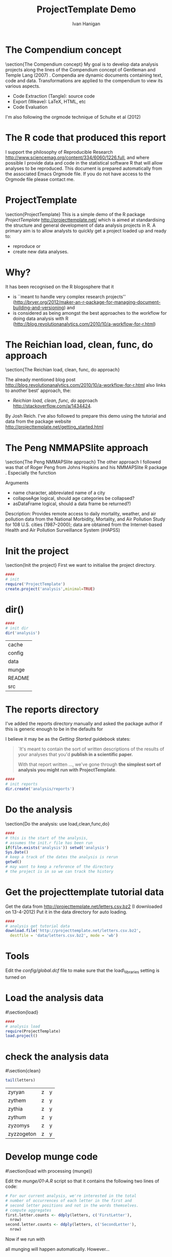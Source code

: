 #+TITLE:ProjectTemplate Demo
#+AUTHOR: Ivan Hanigan
#+email: ivan.hanigan@anu.edu.au
#+LaTeX_CLASS: beamer
#+LATEX_HEADER: \usepackage{verbatim}
#+LATEX_HEADER: \graphicspath{{./analysis/reports/}} 

# README
# This is an Emacs Orgmode document that contains the code base for the project
# Uses Emacs 24, see  http://kieranhealy.org/emacs-starter-kit.html
# to create the required files and directories please follow the steps below in order:
# 1 in Emacs enter C-c C-v t (this will tangle the code that initialises the project, some tangling will fail, ignore errors)
# 2 open the new file 'init.r' and evaluate the code to create.project('analysis')
# 3 enter C-c C-v t again to complete the tangling (possible now because project directories have been created)
# 4 open the new file 'analysis/go.r' and evaluate the code chunks, also do the NMMAPSliteEgGam.r
# 5 open the new file 'analysis/reports/letters.tex' and run LaTeX to produce the report (if the images to include in First and Second letter sections below do exist then set eval to yes and uncomment the include figures chunk)
# 6 in Emacs enter C-c C-e l (Lowercase L), accept the invitation to evaluate 2 chunks of R code that copy the plots to the root directory and include in the tex file

#+name:overview
#+begin_src R :session *R* :tangle init.r :exports none :eval no
  ####
  # MAKE SURE YOU HAVE THE CORE LIBS
  if (!require(ProjectTemplate)) install.packages('ProjectTemplate', repos='http://cran.csiro.au'); require(ProjectTemplate)
  if (!require(lubridate)) install.packages('lubridate', repos='http://cran.csiro.au'); require(lubridate)
  if (!require(reshape)) install.packages('reshape', repos='http://cran.csiro.au'); require(reshape)
  if (!require(plyr)) install.packages('plyr', repos='http://cran.csiro.au'); require(plyr)
  if (!require(ggplot2)) install.packages('ggplot2', repos='http://cran.csiro.au'); require(ggplot2)
  if(!require(mgcv)) install.packages('mgcv', repos='http://cran.csiro.au');require(mgcv);
  require(splines)
  if(!require(NMMAPSlite)) install.packages('NMMAPSlite', repos='http://cran.csiro.au');require(NMMAPSlite)
  rootdir <- getwd()  
#+end_src
* The Compendium concept
\section{The Compendium concept}
My goal is to develop data analysis projects along the lines of the Compendium concept of Gentleman and Temple Lang (2007) \cite{Gentleman2007}.
Compendia are dynamic documents containing text, code and data.
Transformations are applied to the compendium to view its various aspects.

- Code Extraction (Tangle): source code
- Export (Weave): LaTeX, HTML, etc
- Code Evaluation

I'm also following the orgmode technique of Schulte et al (2012) \cite{Schulte}

* The R code that produced this report

I support the philosophy of Reproducible Research http://www.sciencemag.org/content/334/6060/1226.full, and where possible I provide data and code in the statistical software R that will allow analyses to be reproduced.  This document is prepared automatically from the associated Emacs Orgmode file.  If you do not have access to the Orgmode file please contact me.
#+name:copyright
#+begin_src R :session *R* :tangle init.r :exports none :eval no
cat('
 #######################################################################
 ## The R code is free software; please cite this paper as the source.  
 ## Copyright 2012, Ivan C Hanigan <ivan.hanigan@gmail.com> 
 ## This program is free software; you can redistribute it and/or modify
 ## it under the terms of the GNU General Public License as published by
 ## the Free Software Foundation; either version 2 of the License, or
 ## (at your option) any later version.
 ## 
 ## This program is distributed in the hope that it will be useful,
 ## but WITHOUT ANY WARRANTY; without even the implied warranty of
 ## MERCHANTABILITY or FITNESS FOR A PARTICULAR PURPOSE.  See the
 ## GNU General Public License for more details.
 ## Free Software
 ## Foundation, Inc., 51 Franklin Street, Fifth Floor, Boston, MA
 ## 02110-1301, USA
 #######################################################################
')
#+end_src
* ProjectTemplate
\section{ProjectTemplate}
This is a simple demo of the R package \emph{ProjectTemplate} http://projecttemplate.net/ which is aimed at standardising the structure and general development of data analysis projects in R. 
A primary aim is to allow analysts to quickly get a project loaded up and ready to:
- reproduce or 
- create new data analyses.


* Why?
It has been recognised on the R blogosphere that it 
- is ``meant to handle very complex research projects'' (http://bryer.org/2012/maker-an-r-package-for-managing-document-building-and-versioning) and 
- is considered as being amongst the best approaches to the workflow for doing data analysis with R (http://blog.revolutionanalytics.com/2010/10/a-workflow-for-r.html)

* The Reichian load, clean, func, do approach
\section{The Reichian load, clean, func, do approach}

The already mentioned blog post http://blog.revolutionanalytics.com/2010/10/a-workflow-for-r.html also links to another`best' approach, the: 

- \emph{Reichian load, clean, func, do} approach http://stackoverflow.com/a/1434424.  


By Josh Reich.  I've also followed to prepare this demo using the tutorial and data from the package website http://projecttemplate.net/getting_started.html

* The Peng NMMAPSlite approach
\section{The Peng NMMAPSlite approach}
The other approach I followed was that of Roger Peng from Johns Hopkins and his NMMAPSlite R package \cite{Peng2004}.  Especially the function
\begin{verbatim}
readCity(name, collapseAge = FALSE, asDataFrame = TRUE)
\end{verbatim}

Arguments
- name 	character, abbreviated name of a city
- collapseAge 	logical, should age categories be collapsed?
- asDataFrame 	logical, should a data frame be returned?)

Description: Provides remote access to daily mortality, weather, and
        air pollution data from the National Morbidity, Mortality, and
        Air Pollution Study for 108 U.S. cities (1987--2000); data are
        obtained from the Internet-based Health and Air Pollution
        Surveillance System (iHAPSS)
* Init the project
\section{Init the project}
First we want to initialise the project directory.
#+name:init
#+begin_src R :session *R* :tangle init.r :eval no
  ####
  # init
  require('ProjectTemplate')
  create.project('analysis',minimal=TRUE)
#+end_src

* dir()
#+name:dir
#+begin_src R :session *R* :tangle init.r :eval no
  ####
  # init dir
  dir('analysis')
#+end_src

| cache   |
| config  |
| data    |
| munge   |
| README  |
| src     |
* The reports directory
  I've added the reports directory manually and asked the package author if this is generic enough to be in the defaults for 
\begin{verbatim} 
minimal = TRUE 
\end{verbatim}

I believe it may be as the \emph{Getting Started} guidebook states:
#+begin_quote
`It's meant to contain the sort of written descriptions of the results of your analyses that you'd \textbf{publish in a scientific paper.}

With that report written ..., we've gone through \textbf{the simplest sort of analysis you might run with ProjectTemplate}. 
#+end_quote
#+name:reports
#+begin_src R :session *R* :tangle init.r :eval no
  ####
  # init reports
  dir.create('analysis/reports')
#+end_src
* Do the analysis
\section{Do the analysis: use load,clean,func,do}
#+name:get tutorial data
#+begin_src R :session *R* :tangle analysis/go.r :eval no
  ####
  # this is the start of the analysis, 
  # assumes the init.r file has been run
  if(file.exists('analysis')) setwd('analysis')  
  Sys.Date()
  # keep a track of the dates the analysis is rerun
  getwd()
  # may want to keep a reference of the directory 
  # the project is in so we can track the history 
#+end_src

* Get the projecttemplate tutorial data
Get the data from [[http://projecttemplate.net/letters.csv.bz2]] (I downloaded on 13-4-2012)
Put it in the data directory for auto loading.

#+name:get tutorial data
#+begin_src R :session *R* :tangle analysis/go.r :eval no
  ####
  # analysis get tutorial data
  download.file('http://projecttemplate.net/letters.csv.bz2', 
    destfile = 'data/letters.csv.bz2', mode = 'wb')
  
#+end_src
* Tools
# \section{func}
Edit the \emph{config/global.dcf} file to make sure that the load\_libraries setting is turned on

#+name:analysis tools
#+begin_src dcf :tangle analysis/config/global.dcf :exports none :eval no
data_loading: on
munging: off
logging: off
load_libraries: on
libraries: reshape, plyr, ggplot2, stringr, lubridate, splines, mgcv, NMMAPSlite
as_factors: on
data_tables: off
#+end_src
* Load the analysis data
#\section{load}
#+name:analysis load
#+begin_src R :session *R* :tangle analysis/go.r :eval no
  ####
  # analysis load
  require(ProjectTemplate)
  load.project()
#+end_src
* check the analysis data
#\section{clean}
#+name:check letters
#+begin_src R :session *R* :tangle analysis/go.r :eval no
tail(letters)
#+end_src

| zyryan     | z | y |
| zythem     | z | y |
| zythia     | z | y |
| zythum     | z | y |
| zyzomys    | z | y |
| zyzzogeton | z | y |


* Develop munge code
#\section{load with processing (munge)}

Edit the \emph{munge/01-A.R} script so that it contains the following two lines of code:
#+name:edit munge
#+begin_src R :session *R* :tangle analysis/munge/01-A.r :eval no
# For our current analysis, we're interested in the total 
# number of occurrences of each letter in the first and 
# second letter positions and not in the words themselves.
# compute aggregates
first.letter.counts <- ddply(letters, c('FirstLetter'), 
  nrow)
second.letter.counts <- ddply(letters, c('SecondLetter'), 
  nrow)
#+end_src
Now if we run with 
\begin{verbatim}
load.project()
\end{verbatim}
all munging will happen automatically.  However...
# NB deprecated, it is better to do this with source('munge/xyz.r'); cache('xyz.r')??
#+name:load with munge
#+begin_src R :session *R* :exports none :eval no
  load.project()
  ls()
#+end_src
* To munge or not to munge?
As you'll see on the website, once the data munging is completed and outputs cached, load.project() will keep recomputing work over and over.  
The author suggests we manually edit our configuration file.
#+name:load without munge
#+begin_src R :session *R* :tangle analysis/go.r :eval no
 # edit the config file and turn munge on
 # load.project()
 # edit the config file and turn munge off
 # or my preference
 source('munge/01-A.r')
# which can be included in our first analysis script
# but subsequent analysis scripts can just call load.project() 
# without touching the config file
#+end_src
* Cache
Once munging is complete we cache the results
#+name:cache
#+begin_src R :session *R* :tangle analysis/go.r :eval no
  cache('first.letter.counts')
  cache('second.letter.counts')
#+end_src
# And need to keep an eye on the implications for our config file to avoid re-calculating these next time we 
#\begin{verbatim}
#load.project()
#\end{verbatim}


#\section{do}
* Plot first and second letter counts
Produce some simple density plots to see the shape of the first and second letter counts. 
- Create \emph{src/generate\_plots.R}. Use the src directory to store any analyses that you run. 
- The convention is that every analysis script starts with load.project() and then goes on to do something original with the data.

* Do generate plots
Write the first analysis script into a file in \textbf{src}
#+name:generate_plots
#+begin_src R :session *R* :tangle analysis/src/generate_plots.r :eval no
  require('ProjectTemplate')
  load.project()
  plot1 <- ggplot(first.letter.counts, aes(x = V1)) + 
    geom_density()
  ggsave(file.path('reports', 'plot1.pdf'))
  
  plot2 <- ggplot(second.letter.counts, aes(x = V1)) + 
    geom_density()
  ggsave(file.path('reports', 'plot2.pdf'))
  dev.off()
#+end_src

And now run it (I do this from a main `overview' script).

#+name:Do generate plots
#+begin_src R :session *R* :tangle analysis/go.r :eval no
  source('src/generate_plots.r')
#+end_src
* First letter

# \begin{figure}[!h]
# \centering
# \includegraphics[width=.6\textwidth]{plot1.pdf}
# \caption{plot1.pdf}
# \label{fig:plot1.pdf}
# \end{figure}

* Second letter

# \begin{figure}[!h]
# \centering
# \includegraphics[width=.6\textwidth]{plot2.pdf}
# \caption{plot2.pdf}
# \label{fig:plot2.pdf}
# \end{figure}

* Report results
\section{Report results}
We see that both the first and second letter distributions are very skewed. To make a note of this for posterity, we can write up our discovery in a text file that we store in the reports directory.
\begin{verbatim}

\documentclass[a4paper]{article}
\title{Letters analysis}
\author{Ivan Hanigan}
\begin{document}
\maketitle
blah blah blah
\end{document}

\end{verbatim}

#+name:report results
#+begin_src latex :session *R* :tangle analysis/reports/letters.tex :exports none :eval no
% Created 2012-03-29 Thu 12:41
\documentclass[a4paper]{article}
\usepackage[utf8]{inputenc}
\usepackage[T1]{fontenc}
\usepackage{fixltx2e}
\usepackage{graphicx}
\usepackage{longtable}
\usepackage{float}
\usepackage{wrapfig}
\usepackage{soul}
\usepackage{textcomp}
\usepackage{latexsym}
\usepackage{amssymb}
\usepackage{hyperref}
\tolerance=1000
\usepackage{verbatim}
\setlength{\parindent}{0in}
\providecommand{\alert}[1]{\textbf{#1}}

\title{Letters analysis}
\author{Ivan Hanigan}
\date{\today}
\hypersetup{
  pdfkeywords={},
  pdfsubject={},
  pdfcreator={Emacs Org-mode version 7.8.03}}

\begin{document}

\maketitle

\setcounter{tocdepth}{3}
\tableofcontents
\vspace*{1cm}
\hrule

\section{Intro}
\clearpage
\section{First letter}
\begin{figure}[!h]
\centering
\includegraphics[width=\textwidth]{plot1.pdf}
\caption{plot1.pdf}
\label{fig:plot1.pdf}
\end{figure}
\clearpage

\section{Second letter}
\begin{figure}[!h]
\centering
\includegraphics[width=\textwidth]{plot2.pdf}
\caption{plot2.pdf}
\label{fig:plot2.pdf}
\end{figure}
\clearpage

\section{Discussion}
We see that both the first and second letter distributions are very skewed. To make a note of this for posterity, we can write up our discovery in a text file that we store in the reports directory. Like the graphs directory, the reports directory is generated by ProjectTemplate automatically when we run create.project(). It's meant to contain the sort of written descriptions of the results of your analyses that you'd publish in a scientific paper.

\section{Conclusion}
With that report written and stored in the reports directory, we've gone through the simplest sort of analysis you might run with ProjectTemplate

\section{References}

\end{document}
#+end_src
* Produce final report
#+name:final report
#+begin_src R :session *R* :tangle analysis/go.r :eval no
# now run LaTeX on the file in reports/letters.tex
#+end_src
* Personalised project management directories

\section{Personalised project management directories}
#+name:additions
#+begin_src R :session *R* :tangle init.r :exports none :eval no
  ####
  # init additional directories for project management
  analysisTemplate <- function(rootdir = getwd()){
   setwd(rootdir)
   # first dir
   dir.create(file.path(rootdir,'analysis'))
   dir.create(file.path(rootdir,'analysis','reports'))
   dir.create(file.path(rootdir,'data'))
   dir.create(file.path(rootdir,'document'))
   dir.create(file.path(rootdir,'metadata'))
   dir.create(file.path(rootdir,'references'))
   # dir.create(file.path(rootdir,'tools'))
   # dir.create(file.path(rootdir,'versions'))
   dir.create(file.path(rootdir,'admin'))
   dir.create(file.path(rootdir,'admin','proposal'))
   dir.create(file.path(rootdir,'admin','budget'))
   file.create(file.path(rootdir,'admin','DataManagementPlan.txt'))
   }

#+end_src


#+begin_src R :session *R* :tangle init.r :eval no
  ####
  # init additional directories for project management
  analysisTemplate()
#+end_src
#+begin_src R :session *R* :tangle init.r :eval no
  dir()
#+end_src

| admin                   |
| analysis                |
| data                    |
| document                |
| init.r                  |
| metadata                |
| ProjectTemplateDemo.org |
| references              |
| tools                   |
| versions                |
* Navigating using other code editors
\section{Navigating using other code editors}
Emacs is not for everyone. 
#+begin_quote
a great operating system, lacking only a decent editor
#+end_quote
http://upsilon.cc/~zack/blog/posts/2008/10/from_Vim_to_Emacs_-_part_1/


* RStudio

Let's take a look at the project using RStudio.

# because an aim of this project is to complete the setup on a completely fresh machine from the single compendium file, 
# the screen shot from my Rstudio session will be lacking and break the latex code.
# I've commented it out here.
#\begin{figure}[!h]
#\centering
#\includegraphics[width=1.3\textwidth]{Rstudio.pdf}
#\caption{Rstudio.pdf}
#\label{fig:Rstudio.pdf}
#\end{figure}
* NMMAPSlite
\section{NMMAPSlite}

To fit a poisson GAM following the general apprach from the NMMAPS paradigm.
\begin{eqnarray*}
log(O_{i})  & = & s(temp_{i}) + s(dewpoint_{i})  \\	
& &   + s(Time, df = 7 \times YearsOfData, fixed = T) \\
& &   + offset(log(Pop_{i}))\\
\end{eqnarray*}
\noindent Where:\\\\
\indent $O_{i}$ = Counts of health outcome on $day_{i}$ \\
\indent $s(temp_{i}) + s(dewpoint_{i})$ = Non-parametric smooths of temperature and dewpoint on $day_{i}$ \\
\indent $s(Time, df = 7 \times YearsOfData, fixed = T)$ = parametric smooth of time (days) to adjust for time varying confounders \\
\indent $Pop_{i}$ = interpolated population on $day_{i}$ \\
#+name:NMMAPSliteEgGAM
#+begin_src R :session *R* :tangle analysis/src/NMMAPSliteEgGAM.r :exports none :eval no
  # func
  install.packages('NMMAPSlite')
  require(NMMAPSlite)
  initDB('data')
  install.packages('mgcv')
  require(mgcv)
  # load
  cities <- getMetaData('cities')
  head(cities)
  cit <- 'chic'
  subset(cities, city == cit)
  data <- readCity(cit)
  data$yy <- substr(data$date,1,4)
  
  # clean
  png('reports/NMMAPSliteEgGAM-qc.png', res = 150, height = 1000, width = 1000)
  par(mfrow=c(2,1))
  with(subset(data, agecat == '75p'), plot(date, tmax))
  with(subset(data, agecat == '75p'), plot(date, cvd, type ='l', col = 'grey'))
  with(subset(data, agecat == '75p'), lines(lowess(date, cvd, f = 0.015)))
  dev.off()
  
  # do
  numYears<-length(names(table(data$yy)))
  df <- subset(data, agecat == '75p')
  df$time <- as.numeric(df$date)
  fit <- gam(cvd ~ s(tmax) + s(dptp) + s(time, k= 7*numYears, fx=T), data = df, family = poisson)
  
  # report
  png('reports/NMMAPSliteEgGAM-exposureResponse.png', res = 150, height = 1000, width = 1000)
  par(mfrow=c(2,2))
  plot(fit)
  dev.off()
  
  # archive
  cache('df')
  cache('numYears')
  
#+end_src

* NMMAPSlite readCity()

# \begin{figure}[!h]
# \centering
# \includegraphics[width=.6\textwidth]{NMMAPSliteEgGAM-qc.png}
# \caption{NMMAPSliteEgGAM-qc.png}
# \label{fig:NMMAPSliteEgGAM-qc.png}
# \end{figure}
* NMMAPSlite GAM
# \begin{figure}[!h]
# \centering
# \includegraphics[width=.6\textwidth]{NMMAPSliteEgGAM-exposureResponse.png}
# \caption{NMMAPSliteEgGAM-exposureResponse.png}
# \label{fig:NMMAPSliteEgGAM-exposureResponse.png}
# \end{figure}
* NMMAPSlite ad hoc extension
\section{NMMAPSlite ad hoc extension}
So now if a user wants to do the analysis differently with the same data they can.
#+name:NMMAPSliteEgGAM
#+begin_src R :session *R* :tangle analysis/src/NMMAPSliteEgGAM-extension.r :eval no 
  require(ProjectTemplate)
  load.project()
  ls()
  # fit without seasonal cycle (df = 1)
  fit <- gam(cvd ~ s(tmax) + s(dptp) + 
    s(time, k= numYears/numYears, fx=T), 
    data = df, family = poisson)
  png('reports/NMMAPSliteEgGAM-exposureResponse-extension.png', res = 150, height = 1000, width = 1000)
  par(mfrow=c(2,2))
  plot(fit)
  dev.off()
#+end_src
* NMMAPSlite GAM extension
# \begin{figure}[!h]
# \centering
# \includegraphics[width=.6\textwidth]{NMMAPSliteEgGAM-exposureResponse-extension.png}
# \caption{NMMAPSliteEgGAM-exposureResponse-extension.png}
# \label{fig:NMMAPSliteEgGAM-exposureResponse-extension.png}
# \end{figure}
* Other case studies
** COMMENT learnR
NB also see alternate workflow in [[./analysis/reports/learnR.org]]
#+name:learnR.Rnw
#+begin_src R :session *R* :tangle analysis/reports/learnR.Rnw :exports none :eval no
% NB in Rstudio might have to go tools/options and tick `Invoke compiler via texi2dvi script'
\documentclass[a4paper]{article}
\usepackage{fancyhdr} %For headers and footers
\pagestyle{fancy} %For headers and footers
\usepackage{lastpage} %For getting page x of y
\usepackage{float} %Allows the figures to be positioned and formatted nicely
\floatstyle{boxed} %using this
\restylefloat{figure} %and this command
\usepackage{url} %Formatting of yrls
\usepackage{verbatim}
\usepackage{cite} 
\usepackage{hyperref} 
%Define all the headers and footers
\lhead{}
\chead{NCEPH Working Paper}
\rhead{}
\lfoot{Ivan C Hanigan}
\cfoot{\today}
\rfoot{\thepage\ of \pageref{LastPage}}
\usepackage{Sweave}
\begin{document}
\SweaveOpts{concordance=TRUE}
%\SweaveOpts{concordance=TRUE}
%\input{learnR-concordance}
\title{Example Sweave Document}
\author{Ivan C. Hanigan$^{1}$}
\date {\today}
\maketitle
\begin{itemize}
\item [$^1$] National Centre for Epidemiology and Population Health, \\Australian National University.
\end{itemize}

\setcounter{page}{1}
\pagenumbering{roman}
\tableofcontents 
\listoftables
\listoffigures
\pagenumbering{arabic}
\setcounter{page}{1}

\section{Introduction}
This is an introduction to some resources that are useful for learning R.  
\section{The R code that produced this report}
It is important to appreciate that R is free and open source software.  This means that any code you write can be viewed and modified by others.  In some cases we need to protect our Intellectual Property and the following statement is an attempt to ascribe copyright to our work, even though it remains open source.

``I support the philosophy of Reproducible Research \cite{Peng2011}, and where possible I provide data and code in the statistical software R that will allow analyses to be reproduced.  This document is prepared automatically from the associated Sweave (RNW) file.  If you do not have access to the RNW file please contact me.''
<<eval=FALSE,echo=FALSE,keep.source=TRUE>>=
cat('
 #######################################################################
 ## The R code is free software; please cite this paper as the source.  
 ## Copyright 2012, Ivan C Hanigan <ivan.hanigan@gmail.com> 
 ## This program is free software; you can redistribute it and/or modify
 ## it under the terms of the GNU General Public License as published by
 ## the Free Software Foundation; either version 2 of the License, or
 ## (at your option) any later version.
 ## 
 ## This program is distributed in the hope that it will be useful,
 ## but WITHOUT ANY WARRANTY; without even the implied warranty of
 ## MERCHANTABILITY or FITNESS FOR A PARTICULAR PURPOSE.  See the
 ## GNU General Public License for more details.
 ## Free Software
 ## Foundation, Inc., 51 Franklin Street, Fifth Floor, Boston, MA
 ## 02110-1301, USA
 #######################################################################
')
@ 


\subsection{func}
I'll use the following packages:
<<eval=TRUE,echo=TRUE,keep.source=TRUE>>=  
if(!require(xtable)) install.packages('xtable', repos = 'http://cran.csiro.au')
require(xtable)
#require(ggplot2)
#require(ProjectTemplate)
@
<<eval=FALSE,echo=FALSE,keep.source=TRUE>>=  
create.project('analysis', minimal = TRUE)
dir.create('analysis/reports')
# the plan
@
\subsection{Some Code}
<<eval=TRUE,echo=TRUE,keep.source=TRUE>>=
x<-rnorm(100,10,5)
y<-rnorm(100,20,15)
fit <- lm(y~x)
summary(fit)
@
Using the xtable package allows results to be displyed in tables and has built in support for some R objects, so summrising the linear fit above in Table ~\ref{ATable}.
<<eval=TRUE,echo=FALSE,results=tex>>=
require(xtable)
xtable(fit, caption="Example Table",digits=4,table.placement="H",label="ATable")
@
\subsection{A Plot}
 
Plots intergrate easily, using the \LaTeX float package as can be seen in figure ~\ref{aPlot.png}.  However I like to make them as pngs and then include.

<<eval=TRUE,echo=FALSE,keep.source=TRUE>>=  
png('aPlot.png', res=200,width = 600, height = 600)
plot(x,y,main="Example Plot",xlab="X Variable",ylab="Y Variable")
abline(fit,col="Red")
dev.off()
@
\begin{figure}[!h]
\centering
\includegraphics[width=\textwidth]{aPlot.png}
\caption{aPlot.png}
\label{fig:aPlot.png}
\end{figure}
\clearpage
\section{Remembering the points}
This blog post \url{http://www.win-vector.com/blog/2012/04/how-to-remember-point-shape-codes-in-r/} says:

I suspect I am not unique in not being able to remember how to control the point shapes in R. Part of this is a documentation problem: no package ever seems to write the shapes down. All packages just use the usual set that derives from S-Plus and was carried through base-graphics, to grid, lattice and ggplot2. The quickest way out of this is to know how to generate an example plot of the shapes quickly. We show how to do this in ggplot2. This is trivial- but you get tired of not having it immediately available.


I like it but it is not as complate as the plot shown in Figure \ref{fig:pchopts.png} from the `R for Beginners' document by Emmanuel Paradis \cite{Paradis2002}.  I also find I often get disoriented using ggplot2.

<<eval=TRUE, echo=FALSE>>=
# it had to be fixed
# sum <- ggplot()
# for(i in 1:25) {
#    sum <- sum +
#       geom_point(data=data.frame(x=c(i)),aes(x=x,y=x),shape=i)
# }
# sum
# but this still doesn't work properly
# ggplot(data=data.frame(x=as.factor(1:16))) + geom_point(aes(x=x,y=x)) +
#     facet_wrap(~x,scales='free')
# I like base graphics anyway
png('pchopts.png')
par(mfrow=c(3,10), mar=c(0,0,2,0))
for(i in c(1:25)){
 plot(1,1,pch=i, axes=F, cex = 3, col = 'blue', bg = 'yellow')
 title(i)
 }
for(i in c("*", "?", ".", "X", "a")){
 plot(1,1,pch=i, axes=F, cex = 3, col = 'blue', bg = 'yellow')
 title(i)
 }
dev.off()
@
\begin{figure}[!h]
\centering
\includegraphics[width=\textwidth]{pchopts.png}
\caption{pchopts.png}
\label{fig:pchopts.png}
\end{figure}


\section{Conclusion}
In conclusion, sweave rocks.


\begin{thebibliography}{1}
\bibitem{Paradis2002}
Emmanuel Paradis.
\newblock {R for Beginners}.
\newblock 2002.

\bibitem{Peng2011}
Roger~D Peng.
\newblock {Reproducible research in computational science.}
\newblock {\em Science (New York, N.Y.)}, 334(6060):1226--7, December 2011.

\end{thebibliography}

\section{System State}
<<eval=TRUE,echo=TRUE,keep.source=TRUE>>=
sessionInfo()
@




\end{document}

#+end_src

** COMMENT introducing R objects
#+name:introducingRobjects
#+begin_src R :session *R* :tangle analysis/reports/introducingRobjects.r :exports none :eval no
  #Introduction to R objects
  # Joseph Guillaume 2009-08-13
  # https://alliance.anu.edu.au/access/content/group/4e0f55f1-b540-456a-000a-24730b59fccb/R%20Resources/Intro%20to%20R/
  "
  statistics & graphics environment
  similar functions to SPlus
  
  command window
  text editor
  change directory
  
  scripting language
  command and arguments - like arcgis but text rather than graphical
  result in an object rather than just display
          flexible
  why scripting:
          easy to redo from scratch
          full documentation of process
          as concise as possible once you understand it
  some argue it is less intuitive
          ?help
          autocomplete
          cran website
          mailing lists
  
  
  #Datasets used here
  Synthetic dataset
  timedata
          date,id,count
          2004-2007 by month
  shpfile of lines with z values
  
  #Packages
  made of many packages
  many ship with R in the first place:
          foreign
  
  others can install within it:
          rodbc
          rgdal, sp
          shapefiles
  "
  
  #########################
  #Syntax
  #########################
  #objects and assignment
  s<- -1
  s
  
  #operators
  t<- s+5
  t==s
  t
  
  #functions
  seq
  ?seq
  series<-seq(from=s,to=t,length.out=5)
  series
  
  #comments
   
  # navigating workspace
  getwd()
  setwd('~/tools/ProjectTemplateDemo/analysis/data/intro-to-r')
  dir() 
  #########################
  # Loading data
  #########################
  
  #Reading from CSV file
  # Readable in text format
  timedata<-read.csv("timedata.csv")
  
  #Reading from MS Excel spreadsheet
  # Problems with NAs
  # installing packages
  install.packages('RODBC')
  library(RODBC)
  chan<-odbcConnectExcel("timedata.xls")
  sqlTables(chan)$TABLE_NAME
  sheet<-sqlFetch(chan,"timedata")
  
  #Reading SHP dbf data file
  library(foreign)
  shpdbf<-read.dbf("3d_line.dbf")
  shpdbf
  
  #########################
  #Looking at the data
  #########################
  #The object
  timedata
  #Summarize data
  summary(timedata)
  
  #Subsetting
  #First 10 rows, all columns
  timedata[1:10,]
  #110th to 120th row, 2nd and 3rd column
  timedata[110:120,2:3]
  #Using column names
  names(timedata)
  summary(timedata$count)
  #Using boolean expressions - all rows that have count>5
  timedata[timedata$count>70,]
  #Using subset
  subset(timedata,subset=timedata$count<10,select=date)
  
  #Look at structure
  str(timedata)
  #Data frame. Table of columns of different data types
  #Usual type of object when loading data
  #Data types
  # numeric,text,date (will come back to it)
  
  #Other ways of storing data
  #named vectors
  v<-c(1,3,4,5)
  names(v)<-c("one","two","three")
  v
  
  #matrices: single data type, multiple columns & rows
  m<-matrix(1:100,ncol=10,nrow=10)
  m
  
  #List, can hold any objects of different types
  L<-list(
          vector=v,
          matrix=m,
          data.frame=timedata[1:5,]
  )
  L
  
  #Other types of objects for specific tasks, we'll see later
  
  ########################
  #Basic analyses
  ########################
  
  plot(timedata$id,timedata$count)
  plot(
          count~id,
          data=timedata,
          main="Distribution of counts by line number",
          xlab="ID",
          ylab="Count",
          col="blue",
          lwd=2,
          type="p"
          )
  ?plot
  hist(timedata$count)
  plot(density(timedata$count))
  
  boxplot(timedata$count)
  
  #png("boxplot.png")
  win.metafile("boxplot.wmf")
  boxplot(count~id,
          data=timedata,
          main="Boxplots of count by line",
          xlab="Line number",
          ylab="Count"
  )
  dev.off()
  
  #Linear regression
  linreg<-lm(count~id,data=timedata)
  linreg
  summary(linreg)
  
  
  ########################
  #Time series analysis
  ########################
  
  #Convert between data types
  # as.numeric, as.data.frame, as.matrix, as.character etc.
  
  timedata$date<-as.Date(timedata$date)
  timedata$year<-as.numeric(format(timedata$date,"%Y"))
  str(timedata)
  
  ?ts
  timedata_ts<-ts(data=timedata$count[timedata$id==5],
          start=min(timedata$year),
          freq=12
  )
  
  timedata_ts
  plot(timedata_ts)
  
  #Loess decomposition
  s5l<-stl(timedata_ts,s.window=3)
  plot(s5l)
  #Periodic decomposition
  s5p<-stl(timedata_ts,s.window="periodic")
  plot(s5p)
  
  #Show autocorrelation of remainder
  acf(s5l$time.series[,"remainder"])
  
  
  ########################
  # More complex tasks:
  # Programming concepts
  ########################
  #Doing stl decompositions for every the time series of every even numbered line
  
  #Rather than repeating code for each time series separately, we can use programming concepts:
  # Functions
  # Loops - for loops
  # Conditional branching - if statements
  
  #Functions
  #Grouping code that is frequently reused
  plot_ts_stl<-function(id){
          timedata_ts<-ts(data=timedata$count[timedata$id==id],
                  start=2004,
                  freq=12
          )
          s<-stl(timedata_ts,s.window=3)
          plot(s,main=sprintf("STL decomposition of line %d",id))
  }
  
  par(ask=TRUE)
  #Loop
  for (id in 1:10){
          #Conditional
          if (id %% 2==0) plot_ts_stl(id)
  }
  
  
  ########################
  # Spatial data
  ########################
  
  library(rgdal)
  
  #Creating a line from scratch
  x<-1:10
  lines<-SpatialLines(list(
          Lines(list(
                  Line(matrix(c(x,x),ncol=2))
                  ),ID=c("x1")
          ),
          Lines(list(
                  Line(matrix(c(x,x+1),ncol=2))
                  ),ID=c("x2")
          )
          )#List of Lines
  )
  lines
  data<-data.frame(ID=c(1,2))
  row.names(data)<-c("x1","x2")
  
  a<-SpatialLinesDataFrame(lines,data)
  writeOGR(a,"lines.shp","lines","ESRI Shapefile")
  
  b<-readOGR("lines.shp","lines")
  identical(coordinates(a),coordinates(b))
  data.frame(a)
  data.frame(b)
  
  ########################
  # Example application - splitting lines at crests
  ########################
  
  plot_breaks<-function(z,return.which=TRUE,debug=TRUE){
          wanted<-2:(length(z)-1)
          #find vertices that are greater than those on either side
          localmaxes<-which(sapply(wanted,function(i) z[i]>=z[i-1] & z[i]>=z[i+1]))
  
          #Z values of local maximums
          if (debug) print(z[wanted][localmaxes])
  
          #Split line
          breaks<-unique(c(1,localmaxes+1,length(z)))
          aa<-rep(NA,length(z))
          for (i in 2:length(breaks)) {
                  aa[breaks[i-1]:breaks[i]]<-i
          }
  
          if (debug) plot(z,col=aa,type="b")
          if (return.which) return(split(1:length(z),aa))
          else return(split(z,aa))
  
  }#plot_breaks
  
  
  #Two parabolas
  z<-c(50-(x-5)**2,30-(x-3)**2)
  plot_breaks(z)
  
  #Random walk
  z<-rep(NA,100)
  z[1]<-10
  for (i in 2:100){
          z[i]<-z[i-1]+runif(min=-5,max=5,n=1)
  }
  plot_breaks(z)
  
  
  ######################################
  # With an actual 3d line shapefile
  ######################################
  
  library(shapefiles)
  line3d_coords<-read.shp("3d_line.shp")
  str(line3d_coords)
  
  lines<-lapply(line3d_coords$shp,function(x) x$points)
  lines
  
  final_data<-NULL
  final_lines<-list()
  for (i in 1:length(lines)){
  
          coords<-lines[[i]] #coordinates(lines[[i]])
          origid<-as.character(i)
          linesplit<-plot_breaks(coords[,3],debug=FALSE)
  
          #Add next coordinate to all split lines
          for (i in 2:length(linesplit)){
                  linesplit[[i-1]]<-c(linesplit[[i-1]],linesplit[[i]][1])
          }
  
          newlines<-lapply(linesplit,function(x) coords[x,])
          newlines<-lapply(1:length(newlines),function(x) Lines(list(Line(newlines[[x]][,1:2])),ID=sprintf("x%s.%s",origid,x)))
          ids<-sapply(1:length(newlines),function(x) sprintf("x%s.%s",origid,x))
  
          data<-data.frame(origID=rep(1,length(newlines)),newID=ids)
          row.names(data)<-ids
  
          final_lines<-c(final_lines,newlines)
          final_data<-rbind(final_data,data)
  
  }#lines
  final<-SpatialLinesDataFrame(SpatialLines(final_lines),final_data)
  writeOGR(final,"split_lines.shp","lines","ESRI Shapefile")
  
  #Output in KML (e.g. for google earth)
  writeOGR(final,"split_lines.kml","lines","KML")
  
  
  ########################
  # Resources
  ########################
  http://cran.r-project.org/
  
  http://cran.r-project.org/doc/contrib/Paradis-rdebuts_en.pdf
  http://cran.r-project.org/doc/contrib/Short-refcard.pdf
  http://cran.r-project.org/web/views/
  http://cran.r-project.org/web/views/TimeSeries.html
  http://cran.r-project.org/web/views/Spatial.html
  
  http://geodacenter.asu.edu/r-spatial-projects
  http://www.bostongis.com/
  
#+end_src

** COMMENT NMMAPSlite intro to regression
#+name:NMMAPSliteEgGAM
#+begin_src R :session *shell* :tangle analysis/src/NMMAPSlite-intro2regression.r :eval no 
  #################################################################
  # ~/NMMAPSlite-intro2regression.r
  # author:
  # ihanigan
  # date:
  # 2012-08-16
  # description:
  # unabridged tute to demo R codes for multiple regression modelling
  #################################################################
  
  
  ######################################################
  # tools
  setwd("~/ProjectTemplateDemo/analysis")
  if(!require(ProjectTemplate)) install.packages('ProjectTemplate'); require(ProjectTemplate)
  #load.project()
  #ls()
  if(!require(mgcv)) install.packages('mgcv');require(mgcv)
  require(splines)
  if(!require(NMMAPSlite)) install.packages('NMMAPSlite');require(NMMAPSlite)
  # initDB('NMMAPS')
  # this sometimes can't connect to the source webserver, can still run with local Chicago data
  
  ######################################################
  # load
  # cities <- getMetaData('cities')
  # head(cities)
  # city_i <- 'Chicago'
  # city <- subset(cities, cityname == city_i)$city
  # data <- readCity(city)
  # data$yy <- substr(data$date,1,4)
  # dir.create('data/NMMAPSraw')
  # write.table(data, file.path('data', paste(city_i, '.csv',sep='')), row.names = F, sep = ',')
  # data <- read.table("data/Chicago.csv", header=T)
  load.project()
  data <- Chicago; rm(Chicago)
  data$date <- as.Date(data$date)
  
  ######################################################
  # check
  par(mfrow=c(2,1), mar=c(4,4,3,1))
  with(subset(data[,c(1,15:25)], agecat == '75p'),
    plot(date, tmax)
   )
  with(subset(data[,c(1,4,15:25)], agecat == '75p'),
          plot(date, cvd, type ='l', col = 'grey')
          )
  with(subset(data[,c(1,4,15:25)], agecat == '75p'),
          lines(lowess(date, cvd, f = 0.015))
          )
  # I am worried about that outlier
  data$date[which(data$cvd > 100)]
  # [1] "1995-07-15" "1995-07-16"
  
  ######################################################
  # do standard NMMAPS timeseries poisson GAM model
  numYears<-length(names(table(data$yy)))
  df <- subset(data, agecat == '75p')
  df$time <- as.numeric(df$date)
  fit <- gam(cvd ~ s(pm10tmean) + s(tmax) + s(dptp) + s(time, k= 7*numYears, fx=T), data = df, family = poisson)
  # plot of response functions
  par(mfrow=c(2,2))
  plot(fit)
  dev.off()
  
  ######################################################
  # some diagnostics
  summary(fit)
  # note the R-sq.(adj) =   0.21
  gam.check(fit)
  # note the lack of a leverage plot.  for that we need glm
  
  ######################################################
  # do same model as glm
  fit2 <- glm(cvd ~ pm10tmean + ns(tmax, df = 8) + ns(dptp, df = 4) + ns(time, df = 7*numYears), data = df, family = poisson)
  summary(fit2)
  # plot responses
  par(mfrow=c(2,2))
  termplot(fit2, se =T)
  dev.off()

  # significance of spline terms
  drop1(fit2, test='Chisq')
  # also note AIC. best model includes all of these terms
  # BIC can be computed instead (but still labelled AIC) using
  drop1(fit2, test='Chisq', k = log(nrow(df)))

  ######################################################
  # some diagnostics
  # need to load a function to calculate poisson adjusted R squared
  # original S code from
  # The formula for pseudo-R^2 is taken from G. S. Maddalla,
  # Limited-dependent and Qualitative Variables in Econometrics, Cambridge:Cambridge Univ. Press, 1983. page 40, equation 2.50.
  RsquaredGlm <- function(o) {
   n <- length(o$residuals)
   ll <- logLik(o)[1]
   ll_0 <- logLik(update(o,~1))[1]
   R2 <- (1 - exp(((-2*ll) - (-2*ll_0))/n))/(1 - exp( - (-2*ll_0)/n))
   names(R2) <- 'pseudo.Rsquared'
   R2
   }
  RsquaredGlm(fit2)
  # 0.51
  # the difference is presumably due to the arguments about how to account for unexplainable variance in the poisson distribution?
  
  
  # diagnostic plots
  par(mfrow=c(2,2))
  plot(fit2)
  dev.off()
  # note high leverage plus residuals points are labelled
  # leverage doesn't seem to be too high though which is good
  # NB the numbers refer to the row.names attribute which still refer to the original dataset, not this subset
  df[row.names(df) %in% c(9354,9356),]$date
  # as suspected [1] "1995-07-15" "1995-07-16"
  # plot prediction over 1995 heatwave
  with(subset(df, date>=as.Date('1995-01-01') & date <= as.Date('1995-07-31')),
   plot(date, cvd, type ='l', col = 'grey')
          )
  par(new=T)
  with(subset(df, date>=as.Date('1995-01-01') & date <= as.Date('1995-07-31')),
   plot(date, tmax, type ='l', col = 'black')
          )
    

  df$predictedCvd <- predict(fit2, df, 'response')
  # baseline is given by the intercept
  fit3 <- glm(cvd ~ 1, data = df, family = poisson)
  df$baseline <-  predict(fit3, df, 'response')
  par(new=T)
  with(subset(df, date>=as.Date('1995-01-01') & date <= as.Date('1995-07-31')),
   plot(date, cvd, type ='l', col = 'grey')
          )

  with(subset(df, date>=as.Date('1995-01-01') & date <= as.Date('1995-07-31')),
          lines(date,predictedCvd)
          )
  with(subset(df, date>=as.Date('1995-01-01') & date <= as.Date('1995-07-31')),
   lines(date,baseline)
          )
    
  ######################################################
  # so lets re run without these extreme obs
  df2 <- df[!row.names(df) %in% c(9354,9356),]
  # to avoid duplicating data just replace fit2, calling data=df2 rather than df
  fit2 <- glm(cvd ~ pm10tmean + ns(tmax, df = 8) + ns(dptp, df = 4) + ns(time, df = 7*numYears), data = df2, family = poisson)
  summary(fit2)
  # tmax still significant but not so extreme
  RsquaredGlm(fit2)
  # 0.5 is not much different
  # check diagnostic plots again
  par(mfrow=c(2,2))
  plot(fit2)
  dev.off()
  # looks like a well behaved model now.
  
  # if we were still worried about any high leverage values we could identify these with
  df3 <- na.omit(df2[,c('cvd','pm10tmean','tmax','dptp','time')])
  df3$hatvalue <- hatvalues(fit2)
  df3$res <- residuals(fit2, 'pearson')
  with(df3, plot(hatvalue, res))
  # this is the same as the fourth default glm diagnostic plot, which they label x-axis as leverage
  summary(df3$hatvalue)
  # gives us an idea of the distribution of hat values
  # decide on a threshold and look at it
  hatThreshold <- 0.1
  with(subset(df3, hatvalue > hatThreshold), points(hatvalue, res, col = 'red', pch = 16))
  abline(0,0)
  segments(hatThreshold,-2,hatThreshold,15)
  dev.off()
  
  fit3 <- glm(cvd ~ pm10tmean + ns(tmax, df = 8) + ns(dptp, df = 4) + ns(time, df = 7*numYears), data = subset(df3, hatvalue < hatThreshold), family = poisson)
  par(mfrow=c(2,2))
  termplot(fit3, se = T)
  # same same
  plot(fit3)
  # no better
  
  # or we could go nuts with a whole number of ways of estimating influence
  # check all influential observations
  infl <- influence.measures(fit2)
  # which observations 'are' influential
  inflk <- which(apply(infl$is.inf, 1, any))
  length(inflk)
  summary(infl) # only these
  infl          # all  
  
  ######################################################
  # now what about serial autocorrelation in the residuals?
  
  par(mfrow = c(2,1))
  with(df3, acf(res))
  with(df3, pacf(res))
  dev.off()
  
  
  
  ######################################################
  # just check for overdispersion
  fit <- gam(cvd ~ s(pm10tmean) + s(tmax) + s(dptp) + s(time, k= 7*numYears, fx=T), data = df, family = quasipoisson)
  summary(fit)
  # note the Scale est. = 1.1627
  # alternatively check the glm
  fit2 <- glm(cvd ~ pm10tmean + ns(tmax, df = 8) + ns(dptp, df = 4) + ns(time, df = 7*numYears), data = df, family = quasipoisson)
  summary(fit2)
  # (Dispersion parameter for quasipoisson family taken to be 1.222640)
  # this is probably near enough to support a standard poisson model...
  
  # if we have overdispersion we can use QAIC (A quasi- mode does not have a likelihood and so does not have an AIC,  by definition)
  # we can use the poisson model and calculate the overdispersion
  fit2 <- glm(cvd ~ pm10tmean + ns(tmax, df = 8) + ns(dptp, df = 4) + ns(time, df = 7*numYears), data = df, family = poisson)
  1- pchisq(deviance(fit2), df.residual(fit2))
  
  # QAIC, c is the variance inflation factor, the ratio of the residual deviance of the global (most complicated) model to the residual degrees of freedom
  c=deviance(fit2)/df.residual(fit2)
  QAIC.1=-2*logLik(fit2)/c + 2*(length(coef(fit2)) + 1)
  QAIC.1
  
  # Actually lets use QAICc which is more conservative about parameters,
  QAICc.1=-2*logLik(fit2)/c + 2*(length(coef(fit2)) + 1) + 2*(length(coef(fit2)) + 1)*(length(coef(fit2)) + 1 + 1)/(nrow(na.omit(df[,c('cvd','pm10tmean','tmax','dptp','time')]))- (length(coef(fit2))+1)-1)
  QAICc.1
  
  
  ######################################################
  # the following is old work, some may be interesting
  # such as the use of sinusoidal wave instead of smooth function of time
  
  
  # # sine wave
  # timevar <- as.data.frame(names(table(df$date)))
  # index <- 1:length(names(table(df$date)))
  # timevar$time2 <- index / (length(index) / (length(index)/365.25))
  # names(timevar) <- c('date','timevar')
  # timevar$date <- as.Date(timevar$date)
  # df <- merge(df,timevar)
  
  # fit <- gam(cvd ~ s(tmax) + s(dptp) + sin(timevar * 2 * pi) + cos(timevar * 2 * pi) + ns(time, df = numYears), data = df, family = poisson)
  # summary(fit)
  # par(mfrow=c(3,2))
  # plot(fit, all.terms = T)
  # dev.off()
  
  # # now just explore the season fit
  # fit <- gam(cvd ~ sin(timevar * 2 * pi) + cos(timevar * 2 * pi) + ns(time, df = numYears), data = df, family = poisson)
  # yhat <- predict(fit)
  # head(yhat)
  
  # with(df, plot(date,cvd,type = 'l',col='grey', ylim = c(15,55)))
  # lines(df[,'date'],exp(yhat),col='red')
  
  
  # # drop1(fit, test= 'Chisq')
  
  # # drop1 only works in glm?
  # # fit with weather variables, use degrees of freedom estimated by gam
  # fit <- glm(cvd ~ ns(tmax,8) + ns(dptp,2) + sin(timevar * 2 * pi) + cos(timevar * 2 * pi) + ns(time, df = numYears), data = df, family = poisson)
  # drop1(fit, test= 'Chisq')
  # # use plot.glm for diagnostics
  # par(mfrow=c(2,2))
  # plot(fit)
  # par(mfrow=c(3,2))
  # termplot(fit, se=T)
  # dev.off()
  
  # # cyclic spline, overlay on prior sinusoidal
  # with(df, plot(date,cvd,type = 'l',col='grey', ylim = c(0,55)))
  # lines(df[,'date'],exp(yhat),col='red')
  
  # df$daynum <- as.numeric(format(df$date, "%j"))
  # df[360:370,c('date','daynum')]
  # fit <- gam(cvd ~ s(daynum, k=3, fx=T, bs = 'cp') +  s(time, k = numYears, fx = T), data = df, family = poisson)
  # yhat2 <- predict(fit)
  # head(yhat2)
  
  # lines(df[,'date'],exp(yhat2),col='blue')
  
  
  # par(mfrow=c(1,2))
  # plot(fit)
  
  
  # # fit weather with season
  # fit <- gam(cvd ~ s(tmax) + s(dptp) +
    # s(daynum, k=3, fx=T, bs = 'cp') +  s(time, k = numYears, fx = T), data = df, family = poisson)
  # par(mfrow=c(2,2))
  # plot(fit)
  
  # summary(fit)
  
#+end_src

** COMMENT TODO NMMAPSlite-tute
#+begin_src R :session *R* :tangle analysis/src/NMMAPSlite-tute.r :eval no 
  #################################################################
  # ~/NMMAPSlite-tute.r
  # author:
  # ihanigan
  # date:
  # 2012-08-16
  # description:
  # a tute to demo R codes for multiple regression modelling
  # homework is to get the RR and 95 percent CIs for pm10tmeant
  #################################################################
  getwd()
  setwd('~/tools/ProjectTemplateDemo/analysis')
  
  ######################################################
  # tools
  if(!require(ProjectTemplate)) install.packages('ProjectTemplate'); require(ProjectTemplate)
  load.project()
  ls()
  if(!require(mgcv)) install.packages('mgcv');require(mgcv)
  require(splines)
  if(!require(NMMAPSlite)) install.packages('NMMAPSlite');require(NMMAPSlite)
  initDB('data')
  
  ######################################################
  # load
  cities <- getMetaData('cities')
  head(cities)
  # use a variable, we can loop thru city_i's later
  city_i <- 'Chicago'
  city <- subset(cities, cityname == city_i)$city
  data <- readCity(city)
  data$yy <- substr(data$date,1,4)
  numYears<-length(names(table(data$yy)))
  str(data)
  
  ######################################################
  # do NMMAPS model as glm
  fit2 <- glm(cvd ~ agecat + pm10tmean +
   ns(tmax, df = 8) + ns(dptp, df = 4) + ns(time, df = 7*numYears),
   data = data, family = poisson)
  
  # plot responses
  par(mfrow=c(2,2))
  termplot(fit2, se =T,terms='agecat')
  termplot(fit2, se =T,terms='pm10tmean')
  termplot(fit2, se =T,terms='ns(tmax, df = 8)')
  attr(terms(fit2),'term.labels')
  termplot(fit2, se =T,terms='ns(time, df = 7 * numYears)')
  dev.off()
  
  ######################################################
  # get coefficients and RRs
  collectResults <- function(fit, name, covar, modeloutputsTable = NA){
    # a tool for extracting the results from our models
    # in to a table for the document
    modout <- data.frame(name,
     t(
      summary(fit)$coeff[
       which(row.names(summary(fit)$coeff) == covar),]
      ))
  
    modout$RR <- exp(modout[,2])
    modout$RRlci <- exp(modout[,2] - 1.96 * modout[,3])
    modout$RRuci <- exp(modout[,2] + 1.96 * modout[,3])
  
    modout$RRPct <- (exp(modout[,2])-1)*100
    modout$RRlciPct <- (exp(modout[,2] - 1.96 * modout[,3])-1)*100
    modout$RRuciPct <- (exp(modout[,2] + 1.96 * modout[,3])-1)*100
    colnames <- c('model', 'beta', 'se', 'z', 'p', 'RR','RRlci','RRuci','RRPct','RRlciPct','RRuciPct')
    names(modout) <-  colnames
  
    if(exists('modeloutputsTable')){
     modeloutputs <- rbind(modeloutputsTable,modout)
    } else {
     modeloutputs <- as.data.frame(matrix(nrow=0,ncol=11))
     names(modeloutputs) <-  colnames
     modeloutputs <- rbind(modeloutputs,modout)
    }
  
   return(modeloutputs)
  
   }
  
  ######################################################
  # get the RRs
  results_out <- as.data.frame(matrix(nrow=0,ncol=11))
  names(results_out) <- c('model', 'beta', 'se', 'z', 'p', 'RR','RRlci','RRuci','RRPct','RRlciPct','RRuciPct')
  results_out <- collectResults(fit=fit2, name='nmmaps',
                            covar='pm10tmean',
                            modeloutputsTable = results_out)
  t(as.data.frame(results_out))
  results_out
  
#+end_src


** TODO transforming data
see [[./analysis/reports/learnR-tidy-data.org]]

* Conclusions
The Emacs Orgmode file is the compendium from which the whole analysis can be re-created.
The upshot is that once I have developed the project's main \emph{\textbf{.org}} file and completed the analysis I can send it (and only it) to another analyst and if they run it (using Emacs) it should get the project to exactly the same state that it was in when I left it, ready for reproduction or extension.
-------
\bigskip
THANKS for listening!

To see a copy of the org file for this demo go to https://github.com/ivanhanigan/ProjectTemplateDemo
# * Why not use make?
# My main reason for not using this useful approach is that I work with other people, who may not want to `play' with as many software tools as I do.
# The system I use involves R, Emacs orgmode, ESS, LaTeX (and optionally git).  
# The end user of my work may not want to use any of these (apart from R), so I don't want to include too many extra things.
* References
\section{References}
# \bibliographystyle{unsrt}
# \bibliography{I:/references/library}

\begin{thebibliography}{1}

\bibitem{Gentleman2007}
Robert Gentleman and Duncan {Temple Lang}.
\newblock {Statistical Analyses and Reproducible Research}.
\newblock {\em Journal of Computational and Graphical Statistics}, 16(1):1--23,
  March 2007.

\bibitem{Schulte}
E~Schulte, D~Davison, T~Dye, and C~Dominik.
\newblock {A Multi-Language Computing Environment for Literate Programming and
  Reproducible Research}.
\newblock {\em Journal of Statistical Software}, 46(3), 2012.

\bibitem{Peng2004}
RD~Peng and LJ~Welty.
\newblock {The NMMAPSdata Package}.
\newblock {\em R News}, 4(2):10--14, 2004.

\end{thebibliography}
# notes for presentation
# have open 
# a complex flow diagram to make the point about 'very' complex projects
# the ppt
# c:/temp/ptdemo
# 	ask if keen to see live demo
# Rstudio (empty) 

# intro with vcomplex flow diag
# explain the theoretical background of the analysis (indirect, direct and regression adjustment)
# goto ppt (mention Jermy anglims presentation)
# talk to slides till dir()
# flip into orgmode and show 6 steps to create, load and do project
# do the init.r and the second tangle
# back to ppt and go to the report latex bit
# go to the orgmode and run the go and show the latex (optionally run that)
# back to ppt and show personalised
# back to orgmode to show analysisTemplate() function
# back to ppt to show 'emacs not for everyone'
# goto Rstudio and create proj, setup git, 
# back to ppt to conclude and show link to github and recommend the references

* System State
\section{System State}
Note down the state of the computer at the time of the successful run (note that this doesn't export to the LaTeX file using exports results).
#+name:sessionInfo
#+begin_src R :session *R*  :eval no 
sessionInfo()
#+end_src
